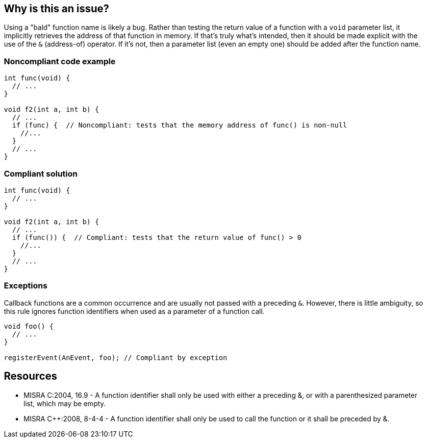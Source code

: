 == Why is this an issue?

Using a "bald" function name is likely a bug. Rather than testing the return value of a function with a ``++void++`` parameter list, it implicitly retrieves the address of that function in memory. If that's truly what's intended, then it should be made explicit with the use of the ``++&++`` (address-of) operator. If it's not, then a parameter list (even an empty one) should be added after the function name.


=== Noncompliant code example

[source,cpp,diff-id=1,diff-type=noncompliant]
----
int func(void) {
  // ...
}

void f2(int a, int b) {
  // ...
  if (func) {  // Noncompliant: tests that the memory address of func() is non-null
    //...
  }
  // ...
}
----


=== Compliant solution

[source,cpp,diff-id=1,diff-type=compliant]
----
int func(void) {
  // ...
}

void f2(int a, int b) {
  // ...
  if (func()) {  // Compliant: tests that the return value of func() > 0
    //...
  }
  // ...
}
----


=== Exceptions

Callback functions are a common occurrence and are usually not passed with a preceding `&`. However, there is little ambiguity, so this rule ignores function identifiers when used as a parameter of a function call.

[source,cpp]
----
void foo() {
  // ...
}

registerEvent(AnEvent, foo); // Compliant by exception
----


== Resources

* MISRA C:2004, 16.9 - A function identifier shall only be used with either a preceding &, or with a parenthesized parameter list, which may be empty.
* MISRA {cpp}:2008, 8-4-4 - A function identifier shall only be used to call the function or it shall be preceded by &.


ifdef::env-github,rspecator-view[]

'''
== Implementation Specification
(visible only on this page)

=== Message

Either add a parameter list or the "&" operator to this use of "xxx".


'''
== Comments And Links
(visible only on this page)

=== on 19 Sep 2014, 16:12:20 Freddy Mallet wrote:
@Ann, here I would have reused exactly the MISRA title, description and code snippets which are really meaningful for this rule.

endif::env-github,rspecator-view[]
